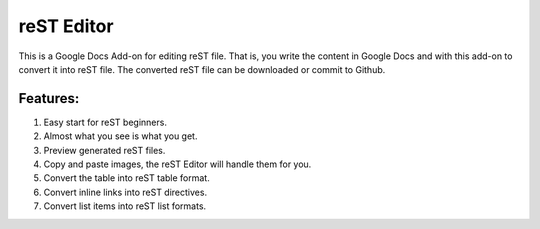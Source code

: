 
reST Editor
###########

This is a Google Docs Add-on for editing reST file. That is, you write the content in Google Docs and with this add-on to convert it into reST file.
The converted reST file can be downloaded or commit to Github.

Features:
*********

#. Easy start for reST beginners.

#. Almost what you see is what you get.

#. Preview generated reST files.

#. Copy and paste images, the reST Editor will handle them for you.

#. Convert the table into reST table format.

#. Convert inline links into reST directives.

#. Convert list items into reST list formats.
